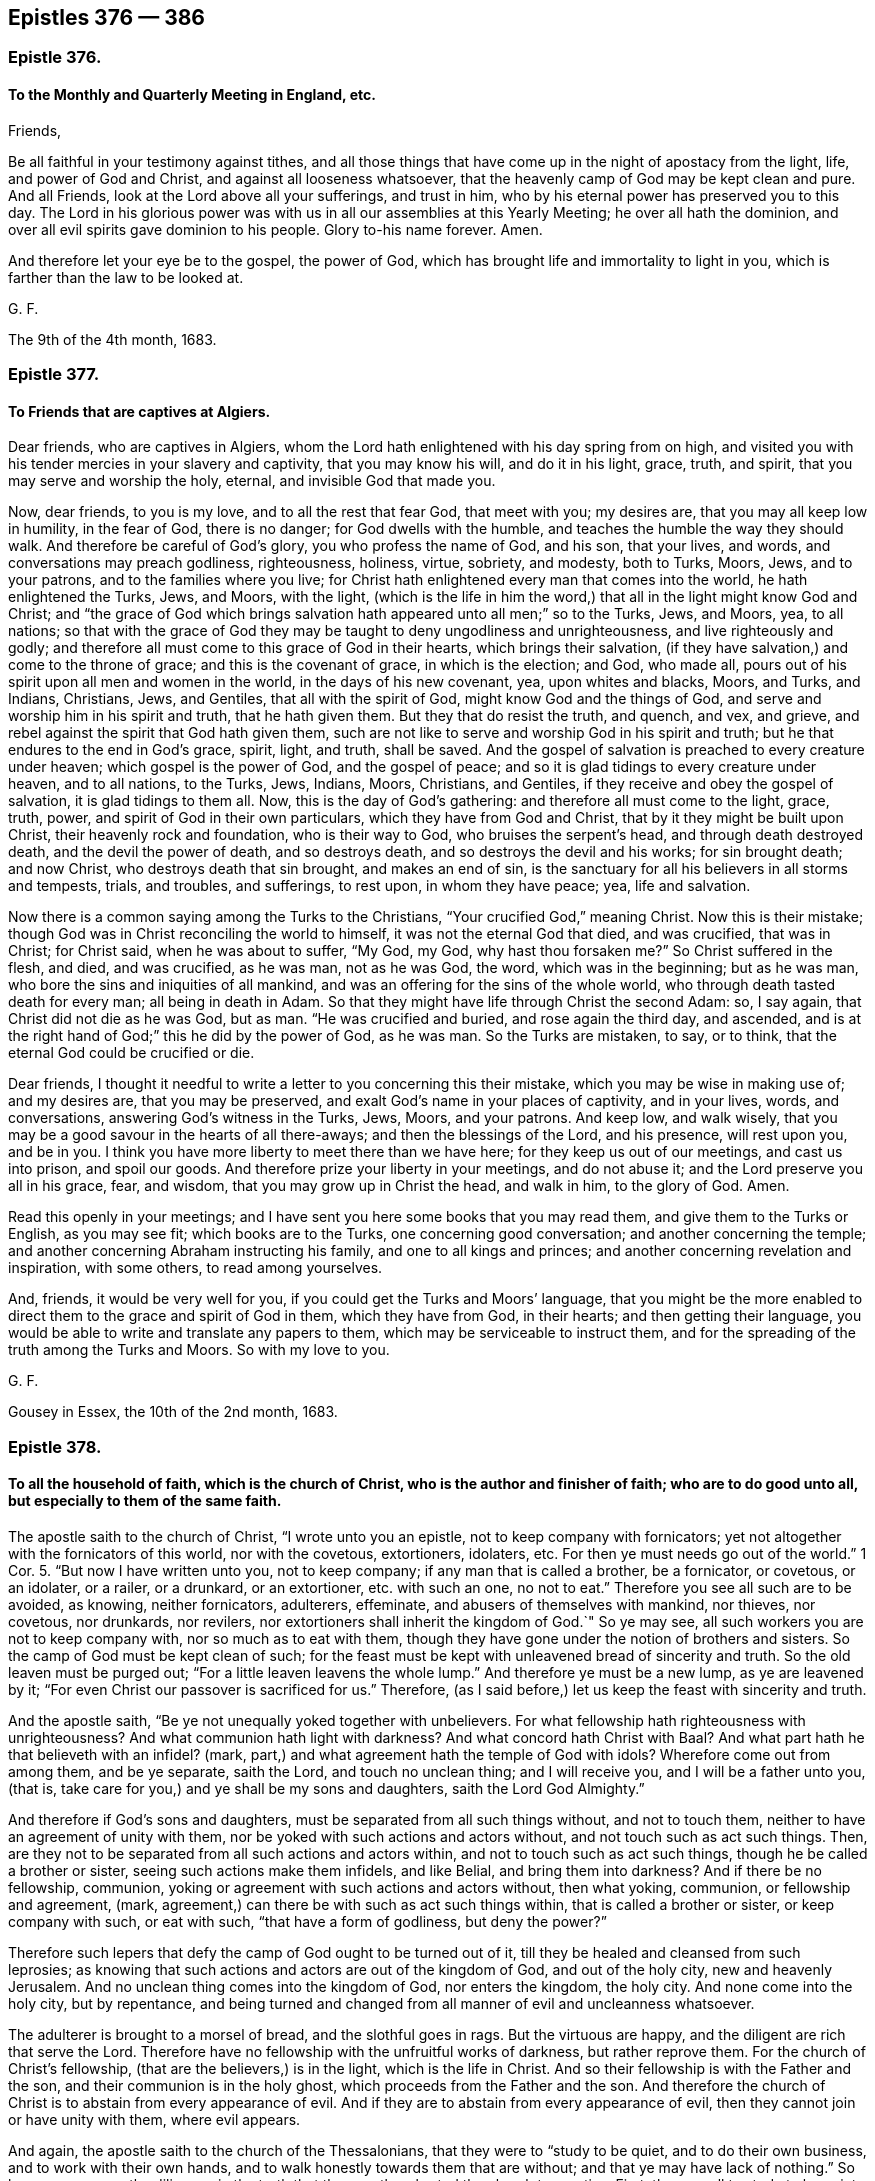 == Epistles 376 &#8212; 386

[.centered]
=== Epistle 376.

[.blurb]
==== To the Monthly and Quarterly Meeting in England, etc.

[.salutation]
Friends,

Be all faithful in your testimony against tithes,
and all those things that have come up in the night of apostacy from the light, life,
and power of God and Christ, and against all looseness whatsoever,
that the heavenly camp of God may be kept clean and pure.
And all Friends, look at the Lord above all your sufferings, and trust in him,
who by his eternal power has preserved you to this day.
The Lord in his glorious power was with us in all our assemblies at this Yearly Meeting;
he over all hath the dominion, and over all evil spirits gave dominion to his people.
Glory to-his name forever.
Amen.

And therefore let your eye be to the gospel, the power of God,
which has brought life and immortality to light in you,
which is farther than the law to be looked at.

[.signed-section-signature]
G+++.+++ F.

[.signed-section-context-close]
The 9th of the 4th month, 1683.

[.centered]
=== Epistle 377.

[.blurb]
==== To Friends that are captives at Algiers.

Dear friends, who are captives in Algiers,
whom the Lord hath enlightened with his day spring from on high,
and visited you with his tender mercies in your slavery and captivity,
that you may know his will, and do it in his light, grace, truth, and spirit,
that you may serve and worship the holy, eternal, and invisible God that made you.

Now, dear friends, to you is my love, and to all the rest that fear God,
that meet with you; my desires are, that you may all keep low in humility,
in the fear of God, there is no danger; for God dwells with the humble,
and teaches the humble the way they should walk.
And therefore be careful of God`'s glory, you who profess the name of God, and his son,
that your lives, and words, and conversations may preach godliness, righteousness,
holiness, virtue, sobriety, and modesty, both to Turks, Moors, Jews, and to your patrons,
and to the families where you live;
for Christ hath enlightened every man that comes into the world,
he hath enlightened the Turks, Jews, and Moors, with the light,
(which is the life in him the word,) that all in the light might know God and Christ;
and "`the grace of God which brings salvation hath
appeared unto all men;`" so to the Turks,
Jews, and Moors, yea, to all nations;
so that with the grace of God they may be taught to deny ungodliness and unrighteousness,
and live righteously and godly;
and therefore all must come to this grace of God in their hearts,
which brings their salvation, (if they have salvation,) and come to the throne of grace;
and this is the covenant of grace, in which is the election; and God, who made all,
pours out of his spirit upon all men and women in the world,
in the days of his new covenant, yea, upon whites and blacks, Moors, and Turks,
and Indians, Christians, Jews, and Gentiles, that all with the spirit of God,
might know God and the things of God, and serve and worship him in his spirit and truth,
that he hath given them.
But they that do resist the truth, and quench, and vex, and grieve,
and rebel against the spirit that God hath given them,
such are not like to serve and worship God in his spirit and truth;
but he that endures to the end in God`'s grace, spirit, light, and truth, shall be saved.
And the gospel of salvation is preached to every creature under heaven;
which gospel is the power of God, and the gospel of peace;
and so it is glad tidings to every creature under heaven, and to all nations,
to the Turks, Jews, Indians, Moors, Christians, and Gentiles,
if they receive and obey the gospel of salvation, it is glad tidings to them all.
Now, this is the day of God`'s gathering: and therefore all must come to the light,
grace, truth, power, and spirit of God in their own particulars,
which they have from God and Christ, that by it they might be built upon Christ,
their heavenly rock and foundation, who is their way to God,
who bruises the serpent`'s head, and through death destroyed death,
and the devil the power of death, and so destroys death,
and so destroys the devil and his works; for sin brought death; and now Christ,
who destroys death that sin brought, and makes an end of sin,
is the sanctuary for all his believers in all storms and tempests, trials, and troubles,
and sufferings, to rest upon, in whom they have peace; yea, life and salvation.

Now there is a common saying among the Turks to the Christians,
"`Your crucified God,`" meaning Christ.
Now this is their mistake; though God was in Christ reconciling the world to himself,
it was not the eternal God that died, and was crucified, that was in Christ;
for Christ said, when he was about to suffer, "`My God, my God,
why hast thou forsaken me?`"
So Christ suffered in the flesh, and died, and was crucified, as he was man,
not as he was God, the word, which was in the beginning; but as he was man,
who bore the sins and iniquities of all mankind,
and was an offering for the sins of the whole world,
who through death tasted death for every man; all being in death in Adam.
So that they might have life through Christ the second Adam: so, I say again,
that Christ did not die as he was God, but as man.
"`He was crucified and buried, and rose again the third day, and ascended,
and is at the right hand of God;`" this he did by the power of God, as he was man.
So the Turks are mistaken, to say, or to think,
that the eternal God could be crucified or die.

Dear friends,
I thought it needful to write a letter to you concerning this their mistake,
which you may be wise in making use of; and my desires are, that you may be preserved,
and exalt God`'s name in your places of captivity, and in your lives, words,
and conversations, answering God`'s witness in the Turks, Jews, Moors, and your patrons.
And keep low, and walk wisely,
that you may be a good savour in the hearts of all there-aways;
and then the blessings of the Lord, and his presence, will rest upon you, and be in you.
I think you have more liberty to meet there than we have here;
for they keep us out of our meetings, and cast us into prison, and spoil our goods.
And therefore prize your liberty in your meetings, and do not abuse it;
and the Lord preserve you all in his grace, fear, and wisdom,
that you may grow up in Christ the head, and walk in him, to the glory of God.
Amen.

Read this openly in your meetings;
and I have sent you here some books that you may read them,
and give them to the Turks or English, as you may see fit; which books are to the Turks,
one concerning good conversation; and another concerning the temple;
and another concerning Abraham instructing his family, and one to all kings and princes;
and another concerning revelation and inspiration, with some others,
to read among yourselves.

And, friends, it would be very well for you,
if you could get the Turks and Moors`' language,
that you might be the more enabled to direct them to the grace and spirit of God in them,
which they have from God, in their hearts; and then getting their language,
you would be able to write and translate any papers to them,
which may be serviceable to instruct them,
and for the spreading of the truth among the Turks and Moors.
So with my love to you.

[.signed-section-signature]
G+++.+++ F.

[.signed-section-context-close]
Gousey in Essex, the 10th of the 2nd month, 1683.

[.centered]
=== Epistle 378.

[.blurb]
==== To all the household of faith, which is the church of Christ, who is the author and finisher of faith; who are to do good unto all, but especially to them of the same faith.

The apostle saith to the church of Christ, "`I wrote unto you an epistle,
not to keep company with fornicators;
yet not altogether with the fornicators of this world, nor with the covetous,
extortioners, idolaters, etc.
For then ye must needs go out of the world.`" 1 Cor. 5.
"`But now I have written unto you, not to keep company;
if any man that is called a brother, be a fornicator, or covetous, or an idolater,
or a railer, or a drunkard, or an extortioner, etc. with such an one, no not to eat.`"
Therefore you see all such are to be avoided, as knowing, neither fornicators,
adulterers, effeminate, and abusers of themselves with mankind, nor thieves,
nor covetous, nor drunkards, nor revilers,
nor extortioners shall inherit the kingdom of God.`"
So ye may see, all such workers you are not to keep company with,
nor so much as to eat with them,
though they have gone under the notion of brothers and sisters.
So the camp of God must be kept clean of such;
for the feast must be kept with unleavened bread of sincerity and truth.
So the old leaven must be purged out; "`For a little leaven leavens the whole lump.`"
And therefore ye must be a new lump, as ye are leavened by it;
"`For even Christ our passover is sacrificed for us.`"
Therefore, (as I said before,) let us keep the feast with sincerity and truth.

And the apostle saith, "`Be ye not unequally yoked together with unbelievers.
For what fellowship hath righteousness with unrighteousness?
And what communion hath light with darkness?
And what concord hath Christ with Baal?
And what part hath he that believeth with an infidel?
(mark, part,) and what agreement hath the temple of God with idols?
Wherefore come out from among them, and be ye separate, saith the Lord,
and touch no unclean thing; and I will receive you, and I will be a father unto you,
(that is, take care for you,) and ye shall be my sons and daughters,
saith the Lord God Almighty.`"

And therefore if God`'s sons and daughters,
must be separated from all such things without, and not to touch them,
neither to have an agreement of unity with them,
nor be yoked with such actions and actors without, and not touch such as act such things.
Then, are they not to be separated from all such actions and actors within,
and not to touch such as act such things, though he be called a brother or sister,
seeing such actions make them infidels, and like Belial, and bring them into darkness?
And if there be no fellowship, communion,
yoking or agreement with such actions and actors without, then what yoking, communion,
or fellowship and agreement, (mark,
agreement,) can there be with such as act such things within,
that is called a brother or sister, or keep company with such, or eat with such,
"`that have a form of godliness, but deny the power?`"

Therefore such lepers that defy the camp of God ought to be turned out of it,
till they be healed and cleansed from such leprosies;
as knowing that such actions and actors are out of the kingdom of God,
and out of the holy city, new and heavenly Jerusalem.
And no unclean thing comes into the kingdom of God, nor enters the kingdom, the holy city.
And none come into the holy city, but by repentance,
and being turned and changed from all manner of evil and uncleanness whatsoever.

The adulterer is brought to a morsel of bread, and the slothful goes in rags.
But the virtuous are happy, and the diligent are rich that serve the Lord.
Therefore have no fellowship with the unfruitful works of darkness,
but rather reprove them.
For the church of Christ`'s fellowship, (that are the believers,) is in the light,
which is the life in Christ.
And so their fellowship is with the Father and the son,
and their communion is in the holy ghost, which proceeds from the Father and the son.
And therefore the church of Christ is to abstain from every appearance of evil.
And if they are to abstain from every appearance of evil,
then they cannot join or have unity with them, where evil appears.

And again, the apostle saith to the church of the Thessalonians,
that they were to "`study to be quiet, and to do their own business,
and to work with their own hands, and to walk honestly towards them that are without;
and that ye may have lack of nothing.`"
So here you may see the diligence in the truth that
the apostle exhorted the church to practise.
First, they are all to study to be quiet.
Secondly, they are all to do their own business, and work with their own hands,
that they may lack nothing.
And thirdly, to walk honestly towards them that are without.
And if they walk honestly towards them that are without,
they must walk honestly to them that are within.
For the apostle had some occasion to write to the Thessalonians upon the matter.
For saith he, "`We hear that there are some which walk among you disorderly,
working not at all, but are busy bodies.
Now them that are such we command and exhort by our Lord Jesus Christ,
that with quietness they work, and eat their own bread.
And if any man obey not our word by this epistle, note that man,
etc. and have no company with him, that he may be ashamed.
Yet count him not as an enemy, but admonish him as a brother.`"
You may see there were not those gross evils charged
upon him as were upon some among the Corinthians.
So you may see the apostle`'s care in the church
of Christ was to keep all things clean and pure,
and all diligent in their places, serving the Lord, and not to be busy bodies,
and talkers about other men`'s business; but to be quiet, and not idle,
but doing their own business, that they may lack nothing;
and so eat their own bread natural and spiritual.

Now the apostle speaks of widows, in his first Epistle to Timothy, chap. 5.
what sort of widows they were to receive.
And ye may see first the decent and lovely practice in the church of Christ:
"`Rebuke not an elder, but entreat him as a father, and younger men as brethren;
and the elder women as mothers, and the younger women as sisters, with all purity.`"
So are these to be entreated; and honour widows, that are widows indeed.
And if any widow have children or nephews, let them learn, (mark,
learn,) first to show piety at home, and requite their parents;
for that is good and acceptable before God.`"
So this piety must be learned and showed at home;
and these the widows must learn to look to.
Here these widow women have a service;
and in the first place they must "`learn to show piety at home,
and to their parents and nephews, and to show it abroad then in the church of Christ.`"
So all must learn this lesson, to show piety to their children and nephews,
and to requite their parents.
For this practice and service is good and acceptable before God.

Now the state of desolate widows, she that is a widow indeed, and desolate,
trusteth in God, and continueth in supplications and prayers night and day.
But she that lives in pleasure is dead while she lives.
These things give in charge, that they may be blameless.
But if any provide not for his own, and especially for those of his own house,
he has denied the faith, and is worse than an infidel,
(mark! that is worse than the world.) For the faith
brings every man and every widow to be diligent,
and to provide for their own; that is, their children and nephews,
or kindred and parents, as before.
But the apostle says, especially those of his own house.
And so here is piety to be shown still two ways; "`for his own,
and especially to those of his own house or family;`" and here are nephews and parents,
as before mentioned.

Again the apostle saith,
"`Let not a widow be taken into the number under threescore years old,`" etc.
Mark, here was a number that the widow was to be taken into;
and the widow that was to be taken into this number,
see her qualifications before she come into the number.
She must be well reported of for good works: "`If she has brought up children,
if she has lodged strangers, if she has washed the saints`' feet,
if she has relieved the afflicted, if she has diligently followed every good work,`" etc.
These are the qualified widows that are to be taken into the number.
So here was a great practice, and a diligence in piety for this woman to do,
before she was received into the number of the faithful.
"`But,`" says the apostle, "`the younger refuse;
for when they begin to wax wanton against Christ, etc. they cast off their first faith,
and withal, they learn to be idle;`" so they forsake to learn and show piety,
and to live in that; and so do not learn to be diligent;
and wander about from house to house, and not only idle, but tattlers and busy bodies,
speaking things they ought not.
And therefore such things were, and are to be reproved;
such as these were not to be received, and taken into the number of the faithful,
but to be refused.

And again the apostle saith, "`I will therefore, that ye younger women marry,
bear children, guide the house,
give no occasion to the adversary to speak reproachfully.`"

And the apostle says, "`If any man or woman that believeth, have widows,
let them relieve them, and let not the church be charged;
that it may relieve those that are widows indeed.`"
So here you may see the care, piety, and duty; if either man or woman that believes,
have widows, they are to relieve them,
and not let the church of Christ be charged with them.
So let men and women learn to show piety to widows, to nephews, and to parents.

And the apostle saith to Timothy, "`I charge thee before God, and the Lord Jesus Christ,
and the elect angels, that thou observe these things,
without preferring one before another; do nothing by partiality,
lay hands suddenly on no man.`"
So here you may see the apostle`'s care in the church of Christ,
who would have all to be exercised in truth and piety, and be diligent in their service,
that truth requireth of them.

And then again, the apostle speaks of such as are lovers of themselves, covetous, proud,
boasters, disobedient to parents, unthankful, unholy, without natural affections,
(to wit, to husband, or wife, children, parents, or others,) and likewise,
truce-breakers, which break their covenant or promises in their marriages,
with God and with man; and so likewise,
break their truce and covenant with men in outward things; and also,
such as are false accusers, incontinent, fierce, despisers of them that are good,
such are not like to be subject to the good spirit of God in themselves; and traitors,
heady, high-minded, lovers of pleasures, more than lovers of God,
having the form of godliness, but denying the power thereof; from such turn away,
says the apostle.
Now if they were to turn away from them, they were not to be heeded,
though they had the form of godliness, and of christianity;
if they were to turn away from them, they were not to receive them into the camp;
for such are as lepers are to be turned away from.
And therefore the camp of God must be kept clean.
And Christ hath given authority to his church to admonish and exhort,
and to reprove and rebuke all such things with authority.

Now, friends, concerning putting on of apparel.
The apostle in the spirit and power of Christ had a care in the church of God,
that they should adorn themselves as becomes the gospel,
with chaste lives and conversations, and with the hidden man of the heart,
in that which is not corruptible, even the ornament of a meek and quiet spirit;
which is in the sight of God of a great price.
This is that which arrays and beautifies God`'s church;
and not the outward adorning and plaiting the hair,
and every new fashion that comes up into the world.
1 Pet.
3+++.+++ And also the apostle writes to Timothy, and gives him that exhortation to the church,
"`That women adorn themselves with modest apparel, (mark,
modest,) with shamefacedness and sobriety, (mark, sobriety,) not with broidered hair,
or gold, or pearls, or costly array.`"
For that was the practice of the Jew outward, and is to this day;
but with that which becomes women professing godliness, with good works.
So this is the adorning that all that profess godliness must be arrayed withal. 1 Tim. 2:9.
So that all may be in that good behaviour,
as becomes godliness and holiness.
And likewise chaste and discreet, teachers of good things;
that the word of God may not be blasphemed, which they profess; as in Tit.
2.

And it is desired, that all Friends, that have children, families, and servants,
may train them up in the pure and unspotted religion, and in the nurture and fear of God;
and that frequently they read the holy scriptures,
which is much better than to be gadding abroad.
And exhort and admonish them; that every family apart may serve and worship the Lord,
as well as in public.
And that when they go to meetings, they may take their servants and families with them,
that they may not go wandering up and down in the fields, or to ale-houses,
as many have done, to the dishonour of God,
and to the dishonour of their masters`' and mistresses`' families,
and to their own ruin and destruction.
And therefore, for Christ`'s sake and his pure religion, let there be care taken,
to prevent all these things.
For such an one as cannot rule well his own house,
having his children in subjection with all gravity,
how can he take care of the church of God.
1 Tim.
3.

And now, friends, concerning marriages, of which very many things have been written,
it is desired that all may be careful in that thing, of running hastily together.
And consider it first; that first, as it is God`'s joining, so it is his ordinance,
and it is honourable in all, and the bed undefiled.
And again, such men as draw out young women`'s affections, and run from one to another;
and leave them, and run to others.
And such women as draw out men`'s affections, and then leave them,
and draw out other men`'s affections: these practices bring many young women,
and many young men into trouble; and are sharply to be reproved.
For this work is not of God`'s joining, but out of his covenant.
Some of which have gone so far, as to promises, espousals, and contracts,
and then left them, and gone to others.
This is to be judged and reproved.
For, as we make no contract for marriages, we break none.

And likewise such young people, that trim up themselves in gay apparel,
and make a great show, and hang most on their backs,
that appear what they are not in substance;
which women have sometimes deceived young men; and men deceived women,
and drawn out their affections and minds by outward show,
and deceived one another and brought one another into trouble.
Such are out of the fear of God and a chaste mind.
And therefore they are not like to expect a blessing in this life,
nor in that which is to come, without great judgment and repentance.
Therefore such actions are to be reproved, that they may be brought into chastity,
virtue, and piety, and to the adorning the hidden man of the heart,
which is not corruptible, and the ornament of a meek and quiet spirit;
which ornament or adorning is acceptable with the Lord.
For after this manner, in old time, the holy women, who trusted in God,
adorned themselves.

And likewise such, as after they are married break their covenant in marriage,
such go from the spirit of God, and his joining,
and from the spiritual society of God`'s people, and their unity and fellowship.
Such are to be reproved by the spirit of God.
And if they do not return after reproof,
Friends cannot have unity or fellowship with them, but turn away from them;
though they may have the form of godliness, and have been called a sister or a brother,
but have denied the power of godliness.
Therefore all must abide in Christ the vine,
if they bring forth fruit to the glory and praise of God.
Amen.

The apostle says, "`Now, we command you, brethren, in the name of our Lord Jesus Christ,
that ye withdraw yourselves from every brother that walks disorderly,`" etc.
2 Thess.

Now, dear friends, consider old Eli`'s case, who did admonish his children;
but because he did not restrain them from the follies and the evils they run into,
therefore the Lord brought his judgments upon him, that he lost his children`'s lives,
and his priesthood, and his own life.
And do you think, that this was not written for an example, that others should be warned,
hear, and fear?
And was not the gospel and the law given forth to restrain people from sin and evil,
and such things as dishonour God?

[.signed-section-signature]
G+++.+++ F.

[.centered]
=== Epistle 379.

[.blurb]
==== An epistle to all Friends everywhere.

[.salutation]
Friends,

This is the word of the Lord unto you all.
All live in the seed, in which all nations are blest;
in which seed you are blessed every way, in your rising up and lying down;
in your goings forth and comings in.
And you have the blessings from above, and the blessings from beneath, in this holy seed;
yea, the blessings of him that dwelt in the bush, that made the very ground holy,
that Moses trod upon, who brings you out of the world, which is as a bushy,
thorny wilderness, that ye might dwell in this blessed seed,
in which all nations are blest; which bruises the serpent`'s head,
who was the first questioner, and tempter, and liar, and deceiver;
and man and woman by hearkening or giving ear to this questioner, liar, and tempter,
the serpent, they fell from their habitation in the image of God,
and so went out of their habitation and service, that God had placed them in,
and commanded them to do.

But, the seed of the woman is come, that bruises the serpent`'s head,
in which seed Christ, all nations are blest.

And all you who live and walk in this seed,
you live in him that bruises the serpent`'s head, that liar, tempter, and questioner;
yea, and every one by this seed Christ, may be renewed up into the image of God,
as Adam and Eve were in, in the beginning.
Then you are all in your habitations of life and truth, and the image of God;
and in it you know your services, that the Lord God Almighty commands you.
And you living in this holy seed, you live over all vain unruly talkers,
and vain disputers, men of corrupt minds, which have the form of godliness,
but deny the power thereof:
All you that live in the seed that bruises the serpent`'s head, turn away from such,
for their work is to destroy; whose words eat as a canker; who do profess truth in words,
and may have the form of godliness, but in their works deny the power thereof,
who are to every good work or service reprobated.

And these are as the raging waves of the sea and tempests,
they are known by their tempestuous spirits, and its raging, like a raging of the sea,
casting up mire and dirt; a murdering spirit, like Cain; a gainsaying spirit, like Korah;
and erred from the true spirit, like Balaam.
No rain in their clouds, no water in their wells, nor fruit on their trees; twice dead;
that is once dead, and made alive, and dead again; so they cannot grow in the truth,
light, nor the spirit of God, nor his gospel; but such corrupt the earth,
and corrupt people`'s minds; are sowers of discord, strife, and contention;
co-workers with the serpent to beguile the unstable minds;
all such the seed of God reigns over.

And therefore in this holy seed Christ, all live and walk,
and shun such evil spirits and their works;
and all be established in this seed Christ Jesus, that the serpentine spirit,
either by its strife, vain jangling, vain disputing, or its sowing of dissention,
tempting and questioning, nor with feigned, fair, flattering,
enticing words may not draw you out of your habitation of the seed, Christ Jesus;
and the image of God, and your work and service in it, that God and Christ commands you.

And therefore beware of this serpentine spirit, that you may not be deceived, as Eve was;
and beware of dogs that will bite and devour you; and beware of evil workers,
though they have never such fair words to deceive the hearts of the simple.
Beware of false prophets, which are inwardly ravened from the spirit of God,
and are become wolves, though they have got the sheep`'s clothing,
and the words of truth, of Christ and his apostles,
whose fruits are as thorns and thistles.
But the seed Christ, that discovers all these things, in him live, grow up,
and walk and be established.

And beware of the leaven of the Pharisees,
who make an outward profession of the holy men`'s words, but are persecutors of the seed,
Christ Jesus, in whom all nations are blest, and despisers of his peaceable government;
of the increase of which there is no end.
And into this blessed seed, the serpent cannot come,
nor any of his instruments nor his angels, which are evil spirits.
And all the doters about questions and strife of words, and the vain janglers,
and vain perverse disputers and contenders, and the sowers of strife and dissention,
makers of debate and strife: all these are out of the blessed peaceable seed;
although they may profess the truth of all the new and old testament in words,
without the power of God, (that they are turned away from,
and therefore they are to be turned away from,) the trumpet of the Lord,
his spirit and power is blown against them,
though they have never such high swelling words of vanity,
and have never so many flattering fair words and good speeches,
and trimmed and decked with the sheep`'s clothing, yet they are in the wolf`'s nature,
and whored from the lamb and his nature, and so from the seed Christ,
in whom all the children of the kingdom and the elect are to walk,
that are of his heavenly and spiritual generation,
and grow up in him as trees of righteousness, whose fruits are unto holiness,
and whose end will be everlasting life.
And the end of that spirit and its fruits, before mentioned,
that are out of Christ and his peaceable truth, will be destruction in the lake of fire.
And that is the word of the Lord to you all; therefore be warned what you join to,
and what you lay hands on suddenly.

For I remember, before we were called Quakers,
as I was sitting in a house in Nottinghamshire,
(about the year 1648,) the word of the Lord came to me and said,
"`Some of those that should come to be convinced with the light and spirit of God,
and should come so far as Cain to hear God`'s voice,
and as far as Balaam to hear God`'s voice, and to have some openings,
and to come so far as Korah, Dathan, and Abiram, these should be the deceivers,
and the troublers of the church of Christ, and seek to destroy the faithful,
and to betray them: who formerly had some experience to talk of,
but did not live in the truth.`"
Which I and many others have seen come to pass and fulfilled.

For Christ said to his disciples, that the false prophets and the antichrists,
(which were inwardly the ravened wolves,
which the apostles and believers should beware of,) should come to them, to try them,
they had the sheep`'s clothing, and outward profession of christianity,
but were inwardly ravening wolves to devour them.
Now, these were inwardly ravening from something.
And the apostle John speaks of such as went out from us.
It seems, they were once among them, "`but,`" (saith he,) "`they were not of us;
for if they had been of us, they would no doubt have continued with us:
but they went out from the true church,
that they might be manifest that they were not of it.`"
And these were the antichrists and false prophets, that Christ said should come,
which John and the apostles saw were come, and exhorted the church to beware of,
and to keep to the unction which they had from the Holy One.
And this unction and anointing, as it abides within the saints, the true church,
and they in it, it will teach them all things, and is truth;
and by it they shall continue in the son and the Father, and so in the holy seed, rock,
and foundation, that cannot be shaken.

And the apostle said, "`there was to be a falling away first,
before the man of sin was revealed; the son of perdition,
who opposeth and exalteth himself,`" etc.
And when the apostle saw the mystery of iniquity already working;
"`and his coming is after the working of Satan,
with all deceivableness of unrighteousness in them that perish,
because they receive not the love of the truth, that they might be saved.`"
And such go into strong delusions, that they should believe a lie, and not the truth.
And here you may see there is a falling away, before the son of perdition, or Judas,
be revealed; and they that fall away, receive not the love of the truth,
that they might be saved, but believe lies, that they shall be damned.
And the Lord will consume him with the spirit of his mouth,
and will destroy him with the brightness of his coming, the wicked one,
and son of perdition, that is against the righteous,
and is the opposer and betrayer of them.

Therefore all the church of Christ are to stand steadfast and be established in him,
in every good word and work,
who are from the beginning chosen for salvation through Jesus Christ,
through the sanctification of the spirit, and the belief of the truth,
and are called by the gospel, the power of God,
to the obtaining of the glory of the Lord Jesus Christ,
in whom the glorious rest and peace is.

And you may see how the church of Christ was troubled by such as went out from them,
and fell away from truth, and inwardly ravened.
Some went like unto the swine into the mire; and some like the dogs to the vomit;
and some like wolves that inwardly ravened, and yet kept the sheep`'s clothing.
Some went into the nature of Cain, sacrificers, and yet were destroyers of the righteous;
and some went in the nature (or spirit) of Jannes and Jambres, that withstood Moses;
and others in the nature of Judas to betray; and others in the nature of Korah,
Dathan and Abiram, to gainsay and resist the truth; and others in the nature of Jezabel.

And this spirit and nature troubled the church in the old testament,
and troubled the church in the new testament,
and are troubling the church of Christ in this gospel day,
that is come and coming out of the apostacy.
But God`'s trumpet, spirit, and power, was and is always sounded against it,
that all people may beware of this evil spirit and nature,
and keep in the seed Christ Jesus, that bruises the head of it, in whom you have love,
rest, salvation, quietness and peace.
Hallelujah.

And all dwell in love, then you dwell in God, who is love;
let that be all your habitations, which love edifies the body of Christ,
and builds you up in him, and all strive to excel one another in virtue, in patience,
courteousness, kindness, tenderness, meekness, and humility, in temperance, modesty,
and chastity; and whatsoever things are decent and comely, and of good report, honest,
and lovely, those follow: for these are the good fruits of the spirit of God,
and his heavenly seed; which fruits are acceptable to God,
and will make you all lovely and comely to him,
and unto one another in his heavenly seed; in which (as I said before) you are blessed,
and all nations are blessed; which seed (Christ) is your sanctuary,
who destroys the devil the destroyer, and so is over him, and was before he was,
in whom the true believers live, and have peace, who clothes them with salvation,
and with his righteousness, the sanctified one`'s fine linen.

So all walk worthy of the mercies of God and his blessings from above, and from below,
to the glory and praise of God.

And they that dwell not in love and charity, are like the sounding brass,
and tinkling cymbals; as you may read, 1 Cor. 13:1-8.

This you may read amongst the children of the light, and of the day.

[.signed-section-signature]
G+++.+++ F.

[.signed-section-context-close]
Dolston, the 13th of the 10th month, 1683.

[.centered]
=== Epistle 380.

[.blurb]
==== To the meeting of friends in truth, that are captives in Algiers.

Now, dear friends, the Lord having drawn you by his spirit to his son Christ Jesus,
in whose name ye come to be gathered, in whose name ye have salvation,
and not in any other name under the whole heaven:
so that now you come to know Christ your saviour, who destroys the destroyer,
the devil and his works; and it is he, that brings forth everlasting righteousness,
that makes an end of sin, and finishes transgression.
So that now, you may live and walk in the everlasting righteousness of Christ Jesus,
who is your priest that is made higher than the heaven, Heb. 7.
and who is your prophet, that God has raised up, and not man,
whom ye must hear in all things, Acts 3:22.
and 7:37. who were as lost sheep gone astray;
but are now returned to the chief priest and bishop of your souls;
namely, Christ Jesus. 1 Pet. 2:25.
And Christ saith, he is the true shepherd,
that hath laid down his life for his sheep; and his sheep know his voice and follow him:
who is the holy and just one, and never guile was found in his mouth.
And Christ says, no man comes to the Father but by me.
So he is the new and living way; and God has given him for a leader and counsellor,
to counsel his people; who is the holy living rock and foundation,
which is above all the rocks and foundations below:
for he the rock and foundation is from above, whom all the children of the light,
that believe in his light, which is the life in him, and are grafted into him,
do build upon.
And so, the Lord God Almighty with his eternal power support you all,
in all your afflictions and sufferings, trials and temptations,
that you may be built and settled upon this rock and foundation, that cannot be shaken.

And now, dear friends, my desires are,
and the desires of Friends here that you may all walk soberly, honestly, modestly,
and civilly, and lovingly, and gently, and tenderly, to all your patrons,
and to all people.

And, that ye may walk righteously, justly, and holily in all your words, dealings,
and doings; that his name you do profess now, may be honoured, and you may reach,
by your righteous godly lives and conversations, the good in all your patrons,
and in all others; so that you may show forth the fruits of the spirit,
and the fruits of christianity;
and that you are the possessors of Christ Jesus your mediator,
who has made peace betwixt you and your God.
And as you have received Christ, so walk in him,
and know him to rule in your hearts by faith.
For herein (as Christ said) is my Father glorified;
that you bring forth much heavenly fruit,
and that your spiritual and heavenly light may shine before men,
that they may see your good works, and glorify your Father which is in heaven.

And now, friends, we understand, that some that have come lately among you,
have been under great sufferings and abuses by their patrons,
because they cannot honour them with that honour as other slaves do,
or as they have done before.
Now, if you wait in patience upon the Lord in his truth, (for you are to buy the truth,
and not to sell it; and truth is that that is stronger than all,) the Lord in his time,
(though he may try you,) can mollify that nature in them there,
as he hath done in other places, where he hath tried his people with such things.
And when they have seen, it is for conscience`' sake towards God,
and it is from the principle of truth and the spirit;
in which spirit and truth they worship the Most High God, who is an eternal,
incomprehensible spirit, who is God in heaven and God in the earth,
and dwells by his spirit in his humble people, they have been overcome.

And now, friends, consider, they are blessed that suffer for Christ`'s sake;
and it is not only given you to believe, but to suffer for his name.
And they that will live godly in Christ Jesus must suffer persecution:
But the apostle says of the true christians,
"`Who shall separate us from the love of Christ?
Shall tribulation, or distresses, or persecution, or famine, or nakedness, or peril,
or sword?
As it is written, for thy sake are we killed all the day long:
we are counted as sheep for the slaughter;
in all these things we are more than conquerors through him that loved us.
I am persuaded that neither death, nor life, nor angels, nor principalities, nor powers,
nor things present, nor things to come, nor height, nor depth, nor any other creature,
shall be able to separate us from the love of
God, which is in Christ Jesus our Lord.`" Rom. 8:36-39. Ps. 44:22.

Now, dear Friends, you may see here was a godly sincerity, fervency, steadfastness,
and resolution in the true christians, which ought to be in all such now,
without boasting.
And the apostle says, "`Rejoice, forasmuch as ye are partakers of Christ`'s sufferings,
that when his glory shall be revealed, ye may be glad also with exceeding joy:
for if ye be reproached for the name of Christ, happy are ye:
for the spirit of glory and of God rests upon you.
On their part he is evil spoken of, but on your part he is glorified.`" 1 Pet. 4:13-15.

And so, dear friends, be wise, that you may give no just occasion:
and keep low in the humility; for such learn of Christ, and the meek follow him.
And so my desire is, that you may all be preserved to the glory of God;
and that you may be valiant for the truth upon the earth, and spread it abroad,
that all may come to the spirit of God, that God poureth upon all flesh,
and to serve and worship him.
And so that all flesh may see the glory of God, by his spirit;
and that all might come to the light, which is the life in Christ the word,
by whom all things were made and created,
with which light he enlighteneth every man that comes into the world, to believe in,
and to love it, and to try their works,
"`whether they be wrought in God, yea or nay.`" 1 John 3:19-21.

And that all might come to the grace of God, which hath appeared to all men,
and brings salvation, which will teach to live godly, righteously, and soberly,
and deny unrighteousness.
This is the true christian`'s teacher, which brings salvation,
and teacheth to deny that which would lead them into destruction, into ungodly,
ungracious ways and words; but this grace teacheth the saints to walk in gracious ways,
and their words come to be seasoned with grace, which teaches them,
and brings their salvation.
So that which is the true christian`'s teacher, brings their salvation.

And so every one sit under this teacher, as the true church of Christ did;
as you may see, Tit. 2:11-12.

And so, dear friends, I do commend you to him that has all power to support,
who is God all-sufficient to supply you,
and is near unto all that call upon him in truth and righteousness.
Therefore cast your care upon him; for he cares for you: and so,
as you walk in the truth, to answer the truth in your patrons and others,
you will see in time, you will reach the good in them,
that they will give more credit to you,
and trust you more than them that disobey the spirit of God in their hearts.
So the Lord preserve you faithful to himself.

[.signed-section-signature]
G+++.+++ F.

[.postscript]
====

Let us hear as often as you can how things are with you.

====

[.signed-section-context-close]
London, the 4th of the 3d month, 1684.

[.centered]
=== Epistle 381.

[.blurb]
==== To the Quarterly and Monthly Meetings in England, etc.

Dear friends and brethren in the Lord Jesus Christ, who reigns over all,
and has all power in heaven and earth given unto him,
by whose eternal power our meetings this year have
been preserved unto his great glory and honour;
and his living refreshing presence has livingly been amongst us,
for which his people do give him the honour, glory, thanks, and praise,
who is Lord over all, and worthy of all, blessed forever and ever.
And therefore we desire and entreat all our friends and brethren everywhere,
who are of the seed of the promise, and the children of the kingdom of God,
and of the new covenant of light and life, to walk in the same, and worthy of the same,
to the glory of God.

And you that do profess the primitive, pure, and undefiled religion,
which is above all the religions in the world, show it forth in life and practice.

And you that profess the worship of God in the spirit and truth,
which Christ hath set up, which is above the Jews`' worship,
and all the worships that the men of the world have set up, be steadfast in the same;
for all worships out of God`'s spirit and his truth, are idolatry.

And now, dear friends and brethren,
who profess and possess that which is above all religions, ways,
and worships in the world; our desire is,
that you may always outstrip and exceed the world in virtue, in purity, in chastity,
in godliness, and in holiness, and in modesty, civility, and in righteousness,
and in love, with that you may overcome the evil, and with the good overcome the bad:
so that your moderation and sober life may appear unto all men,
and answer that of God in all,
that so the fruits of the spirit of God may show themselves forth in meekness,
and kindness, and humility, from the holy understanding, and the pure heavenly wisdom,
and the word of life and patience, by which all things were made,
in that you will be able to bear all things and endure
all things through him that strengthens you.
And whatsoever things are lovely, decent, or comely, and honest, and of a good report,
that answers the truth in all, that mind and practice,
that God Almighty may be glorified through you in the seed,
in which all nations are blest, which bruiseth the head of the serpent,
that brought the curse; in which seed no enmity nor strife can come; in which seed,
Christ Jesus, your heavenly unity and fellowship is preserved.

And whatsoever storms or tempests should arise in the world,
keep in the seed Christ Jesus, your sanctuary, who was before the world was,
who is your saviour, that destroys the destroyer, in whom you have all life, peace, rest,
safety, and salvation; in him, who is the Amen, the first and last, in him farewell,
and from him the blessings of the Lord rest upon you.

[.signed-section-signature]
G+++.+++ F.

[.centered]
=== Epistle 382.

[.blurb]
==== To Friends in Holland.

[.salutation]
Dear friends in the peaceable truth,

The glory of God all mind, in all your lives and conversations,
and that the heavenly fruits of the holy spirit of
God you may all bring forth to his praise,
living in righteousness, godliness, and meekness, lowliness, and humility,
learning of Christ Jesus your saviour, who is meek.
For the humble God doth teach, and they grow up in his grace and favour.
And therefore all take heed of going back again into the world`'s ways, spirit,
and words, but keep to the holy spirit of God, that doth lead you in the narrow way,
that is to life eternal.
And in the Lord`'s light, power, and spirit meet together,
and keep your meetings in the name of Jesus Christ,
who hath all power in heaven and earth given to him,
that you may feel his living and divine presence among you, and in his pure, gentle,
and heavenly love and wisdom, you may be valiant for the name of Jesus,
and his truth upon the earth, and not to be ashamed of Christ your teacher and prophet,
that God hath raised up in his new covenant and testament, whom you are to hear.
Neither be ashamed of Christ your shepherd, who hath laid down his life for his sheep,
whose voice you are to hear; who doth feed his sheep, and give them life eternal,
and none is able to pluck his sheep out of his hand, his power.
Neither be ashamed of your high priest, who hath offered up himself for you,
and doth sanctify you, who is a priest made higher than the heavens.
Neither be you ashamed of your bishop, and the chief shepherd of your souls,
to whom now ye are returned by his grace and truth,
who doth oversee you with his heavenly eye, that you do not go astray from God.
So in him let your faith stand, who is the author and finisher of it.
So with my love to you all in the Lord Jesus Christ, who is your sanctuary,
in whom you all have life, peace, rest, and salvation, who is the Amen.

"`Greet ye one another with a kiss of charity.
Peace be with you all that are in Christ Jesus.`"
Amen.
This charity keeps all God`'s people in the heavenly love and unity.

[.signed-section-signature]
G+++.+++ F.

[.signed-section-context-close]
Amsterdam, the 14th of the 4th month, 1683.

[.centered]
=== Epistle 383.

Dear friends and brethren,
who are elect and chosen in Christ Jesus before the foundation of the world;
in Christ you have peace, and in the world you have trouble.
But "`be of good cheer, Christ hath overcome the world,`" that lieth in wickedness,
and all the persecutors in it; and in him you all overcome the devil and his works,
and "`without him you can do nothing;`" but through Christ, and his power and strength,
you will be able to do all things according to the will of God.
And though for a time ye may suffer for the name of Jesus, and for his truth,
and be cast into prison, and suffer the spoiling of your goods; the eternal God knows,
and his son Christ Jesus, it is for him alone, and his truth`'s sake, we suffer,
and not for any evil doing, or doing wrong to any man.
And so the Lord hath given us not only to believe,
but also to suffer for his name and truth`'s sake; and so it is the gift of God,
with his eternal spirit and power, that doth uphold us in all our sufferings,
which hath made so many to finish their testimony for the truth in jails and prisons;
and not to love their lives to the death,
but love God and Christ Jesus above their lives, and all outward things;
as practice and experience have declared it.

And now, dear friends, be faithful in Christ Jesus to the end,
that you may all have the crown of life, and that peace from Christ Jesus,
which the world, and all the apostate spirits from the truth, cannot take away from you;
I say, neither the world, with their outward persecutions and spoiling of goods,
nor the apostate spirits from the peaceable truth, with all their lies and defamations,
and their filthy, scandalous books, and evil tongues,
though they be like the raging waves of the sea, casting up mire and dirt,
whose folly is manifest to all that hear and see them;
yet all this cannot disturb the peace of the righteous.
And all the restless, unquiet, unruly murmurers and complainers,
that are filled with false jealousies, and are the wandering stars,
who are wandered from the witness of the Lord in their own hearts;
such their judgments do not linger, nor their damnation doth not slumber,
though they may be suffered for a time to try God`'s people.

And now, friends, you know envious Cain was a sacrificer as well as Abel,
but out of the faith and righteousness, who murdered his brother Abel,
he may be said to have been a type of Judas, who was a partaker of the ministry,
yet betrayed his master.
And you read that Ishmael and Esau were circumcised as well as Isaac and Jacob;
but Esau hated Jacob, and would have slain him; and Ishmael scoffed at Isaac,
and so he that is born of the flesh persecuteth him that is born of the spirit;
and that birth is not heir with the seed of the promise,
though it may come into the outward form, and outward profession.

And likewise you read of Korah, Dathan, and Abiram, and their company,
and their rebelling against the Lord, and his servants, Moses and Aaron,
and of their false liberty; but what became of them, in Numb. 16. you may see.

And likewise how that the Jews (after the Lord brought them out
of Egypt) made themselves a calf of their jewels and ear-rings,
as in Exod. 32. Ps. 106:19.
The Jews made a calf in Horeb, and worshipped the golden image,
and forgot God their saviour, who had done great things in Egypt,
and wondrous things in the land of Ham, and murmured in their tents,
and hearkened not to the voice of the Lord.
And therefore God overthrew them in the wilderness,
and they came not into the promised land.

And you read how the Jews run into false liberty in the days of Balaam,
and joined with Baal-Peor, and how the anger of the Lord was kindled against them,
and what a destruction he brought upon them,
who had turned against the Lord and his faithful people; as in Numb.
25.

And likewise how often the Jews murmured against Moses and Aaron,
and what a destruction came upon them in the wilderness,
that none of that old stock the Lord brought out of Egypt that dishonoured him;
though they had seen his glory, none entered into the land save Caleb and Joshua,
but they perished in the wilderness for their murmuring and rebelling;
and therefore take heed of murmuring and rebelling against the Lord and his spirit,
but in all things learn to be content.

And also you read in Judges, how often the Jews forsook the Lord,
and what judgments came upon them; and also how the Jews turned against the prophets,
and imprisoned and persecuted them: and in the days of the kings, as in the Chronicles,
how David and many of the prophets, and the righteous suffered:
but what became of them that made them stiffer?
And likewise in the days of Christ, and his apostles, how did they suffer,
by the professing Jews!
And there were many comers and goers in the days of Christ that could say, "`Lord,
Lord:`" but such do not enter into the kingdom of God, except they do the will of God.

And you read how the apostles and the true church
were troubled with false Christians and false brethren;
whom Paul writeth against in many of his epistles, and Peter, and John, and Jude;
and John in his Revelations.
And therefore, all Friends, dwell in the seed Christ Jesus,
in whom ye cannot be deceived,
"`who bruises the head of the serpent,`" who is the head of all deceivers;
and the head of all enmity, and false ways, worships, and religions;
and the head of all false liberties: but in Christ Jesus,
in whom all nations are blessed, is the true liberty.
In him all stand fast, so far as he hath made you free; and in him all walk,
as ye have received him, to the praise and glory of God:
in whom you have all eternal life, peace, rest, and salvation;
and in him the Lord God Almighty preserve you all in love, unity, and fellowship.
Who is able to support you, and supply you with his eternal hand and power,
with what you do need in all your sufferings and trials.
Amen.

[.signed-section-signature]
G+++.+++ F.

[.centered]
=== Epistle 384.

[.blurb]
==== To Friends at the Yearly Meeting in York.

Dear friends, who are turned to the light, and are the believers in the light,
which is the life in Christ, my desires are, that you may all be established upon him,
your eternal rock and foundation, and grow up in Christ Jesus, the second Adam,
by his light, grace, and truth, that is come from him;
for you know Christ had many enemies, (and his disciples and followers,
and Moses in the time of the law,) such as turned their backs on the Lord,
and erred from his good spirit, and rebelled against it, they turned against the Lord,
and Moses and Aaron, and they went from the fellowship of the law of God and his spirit,
and then destruction came upon them:
such Jews were they that rebelled against Christ and his apostles,
and yet were great professors of the Old Testament.
And such that were called christians, that got the form of godliness,
and the fair speeches, and good words, but denied the power thereof,
and so the order thereof: such as these separated themselves,
and erred from the spirit and the faith, and so from the unity of the faith,
and the fellowship of the spirit of God.
Such were and are to be turned away from by all them that are in the faith,
and the spirit of God; and all the spiritual witnesses in the tabernacles of Gad,
testify against such,
though they may make a great profession of Christ and the apostles`' words,
but deny the power, and err from the spirit, and the peaceable truth:
such cannot be the true worshippers of God in the spirit and truth: and therefore,
friends, you that have been turned to the light, and truth, and grace of Christ,
and know the power and spirit of Jesus, walk in the same, and in it keep your fellowship,
and your dominion, over all that which is out of the truth, and abides not in the truth:
and that your heavenly light may shine,
and you may all be kept in love and unity in the same light, power, and spirit,
to the glory of God, and the comfort one of another.
Amen.

[.signed-section-signature]
G+++.+++ F.

[.signed-section-context-close]
London, the 27th of the 3d month, 1684.

[.centered]
=== Epistle 385.

[.blurb]
==== To the suffering Friends of Dantzic.

Friends, with my love in the Lord Jesus Christ to you, who is your saviour and prophet,
that God has raised up for you, to hear in all things; your shepherd,
that has laid down his life for you, whose voice ye must hear,
who will feed you in his living pastures of life, who is your priest,
that offered himself for you, who sanctifies you, that he might present you to God:
so is become your high priest, who is made higher than the heavens;
so is a higher priest than the priesthood of Aaron,
and all the priesthoods upon the earth, that are made by men below:
for he is a high priest, made higher than the heavens.
Heb. 7. And so, is the chief shepherd and bishop of your souls, to oversee you,
that you do not go astray from God, who is your sanctuary,
in whom you are preserved from the destroyer; who destroys the devil,
the great destroyer, and his works, and bruises his head, and breaks his power: he,
namely, Christ, is your saviour; in him you have rest and peace,
salvation and life eternal.

Now, dear friends, we do hear and understand,
that the magistrates have cast you into prison again in Dantzic;
and that they have proffered you your liberty, upon condition that you would go away,
or forsake your common meeting place, or divide yourselves into several little meetings.
Truly, friends,
we have had many of these proffers made to us within these twenty or thirty years,
but we never durst make such bargains or covenants,
to forsake the assembling of ourselves together, as we used to do;
but did leave our suffering cause wholly to the Lord Christ Jesus,
in whose name we were gathered, who has all power in heaven and earth given unto him:
and the Lord at last did and hath tendered the hearts of
many of our persecutors both in England and other places;
and therefore in the spirit and power of the Lord Jesus Christ,
it is good to be faithful;
who is God all-sufficient to support and supply you all in whatever you do,
and strengthen you in all conditions.
For if that should get a little advantage upon you, and get you into weakness,
it would not rest so, but get more upon you.
And therefore it is good to stand fast in the liberty in Christ Jesus, the second Adam,
the Lord from heaven, who, hath made you free out of the snares, and bondage,
and limitations of the wills of the sons of old Adam.

And whereas some of the magistrates have alleged that Christ
departed out of the coasts of the Gadarenes upon their request,
after he had cast the devils out of the possessed men, and they entered into their swine,
and run into the sea.
This argument is of no weight, for you to go out of their coasts or city,
who are settled citizens, and have wives and families;
for Christ went up and down from place to place and preached; as he said,
"`The son of man hath not where to lay his head, though the subtle foxes had holes,
and the high-flown fowls had their nests.`"
And would they take it kindly themselves, if the king of Poland, their protector,
who is of a contrary profession, should use the same argument to them, and say, begone,
or else do not meet at your great public places of worship, but meet in small companies,
or else to depart out of these coasts, as Christ did out of the coasts of the Gadarenes.
And if you do not, then you are disobedient to Christ`'s example;
as they do apply it upon you.
And so, let them weigh the matter and their argument with the just law of God,
to do unto you as they would be done unto themselves.

And now, dear friends, I desire, however, that you walk wisely, and gently, and lovingly,
and meekly, and soberly to all the magistrates, and all people,
that they may have no just occasion in any thing against you.
For the good must overcome the bad, as the apostle says,
"`Overcome evil with good,`" and dwell in that love that can bear all things,
and endure all things.
And nothing can separate you from this love which you have in God through Jesus Christ.
In this love build up and edify one another,
that by it you may answer the good in all people, and spread his truth abroad,
and be valiant for that upon earth.
So in his holy, peaceable truth, and his seed Christ Jesus,
in which all nations are blest, God Almighty preserve and keep you to his glory.
Amen.

And now, dear friends, you that have stood such hard and cruel sufferings so long,
for the Lord`'s name and truth, and could not be overcome by cruelty,
take heed now lest you be overcome by fair words and flattery;
for in that there is a greater danger.

[.signed-section-signature]
G+++.+++ F.

[.centered]
=== Epistle 386.

[.blurb]
==== An epistle to Friends, against pride, haughtiness, and the vain customs and fashions of the world.

[.salutation]
Friends,

Here you may see how the holy men of God testify, against pride, haughtiness,
high-mindedness, and the abominable customs and fashions,
and the ungodly lusts of the world, which are not of the Father, but of the world.
And how man and woman came into these things by forsaking the Lord,
and so falling from his image.
And now Christ renews them up into the image of God again, to serve him in humility.
And all that are in the image of God are of one mind.

=== To all Friends and Brethren everywhere.

Peace from God and the Lord Jesus Christ be multiplied in you, who by his grace, light,
and spirit, are turned towards the Lord, to receive it from him;
and that by it you may grow up in the Lord Jesus Christ,
out of the world`'s nature and spirit.

For Christ said unto his believers and followers, "`Ye are not of the world,
even as I am not of the world.
I have given them thy word, and the world hath hated them,
because they are not of the world.`"
And therefore, as the apostle saith.
"`love not the world, nor the things of the world,
for the love of the world is enmity to God.`"

And in the beginning God created man in his own image.
So in the likeness of God created he him; male and female created he them,
and God blessed them.
And in this state God set them above all things that he made.
But, after man and woman had transgressed the command of God,
they sowed fig leaves together to make them aprons; for their eyes were opened,
and they came to see their shame.
By their transgression and by transgressing the command of God,
the spiritual eye came to be shut, and man and woman came to fall from the image of God.

And so, after man and woman had transgressed the command of God,
and fallen from his image, the Lord God made coats of skins to clothe them withal.
So, you may see, that the first covering which Adam and Eve made after transgression,
was made of fig leaves; and the natural sun would soon scorch and dry them to powder.
But those that the Lord made them, was of skins.

So the transgression of the command of God came, when the ear went out after the serpent,
and the eye went after the fruit of the tree, which God forbid them to eat of.
So here they came to see their outward shame and nakedness;
who had fallen from the image of God that covered them;
and therefore they went to cover the outward shame.

And now man and woman in the fall, are taking thought what they shall eat and drink,
and what they shall put on.
And this is come upon them by forsaking the Lord`'s teaching,
and following the serpent`'s.

And doth not John say, "`Love not the world, neither the things that are in the world.
If any man love the world, the love of the Father is not in him.`"
And farther saith, "`For all that is in the world, the lust of the flesh,
the lust of the eye, and the pride of life; this is not of the Father, but of the world;
and the world passeth way, and the lust thereof.`"

Now, all may see, what man and woman is fallen into by transgressing the command of God;
and therefore it is not good for any to live in that which will pass away,
and is not the Father but of the world.

And you may see how pride is cried against throughout the scriptures of truth.
And they that fear the Lord, do hate evil, pride, and arrogancy.
"`By pride cometh contention, and a man`'s pride shall bring him low;
but honour upholds the humble in spirit.`" Prov. 29:23.

"`For when pride cometh, then cometh shame; and pride goeth before destruction,
and a haughty mind before a fall; but with the lowly is wisdom.`" Prov. 6:2.
and 16:8. "`And better it is to be of an humble spirit with the lowly,
than to divide the spoil with the proud.`"

And Isaiah saith, "`The Lord of hosts hath purposed to stain the pride of all glory,
and to bring into contempt all the honourable of the earth.`" Isaiah 23:9.
And therefore love not that which God will stain.

The Lord saith, "`he will spread forth his hands in the midst of them,
as he that swimmeth, and he will bring down their pride.`" Isaiah 25:11.
And therefore it is good to keep it down in every one.
And the Lord cries, "`Woe to the crown of pride,
whose glorious beauty is a fading flower;`" and "`when
the crown of pride is trodden under foot,
the Lord of hosts shall be for a crown of glory.`" Isaiah 28:1,5.

And the Lord saith,
"`He will mar the pride of Judah, and the great pride of Jerusalem.`" Jer. 13:9.

And doth not Jeremiah say, "`Because of the pride of Moab, he was so exceeding proud,
his loftiness, his arrogancy,
and the haughtiness of his heart brought him into derision.`" Jer. 48:26,29.

And therefore it is good to keep in the humility;
for pride is that which deceives the heart, and brings the judgments of God. Jer. 49:16.
And therefore take heed, let not pride bud, lest the rod blossom.
Ezek. 7.
to verse 11.

And the children of Israel, were grown in pride and fulness of bread, like Sodom,
when they transgressed against the Lord, like their father Adam.
And therefore let them that profess themselves christians take heed,
lest they be found in the same steps.

And see in Ezekiel 16:49. what became of Sodom, and the children of Israel.

And when Nebuchadnezzar confessed the kingdom of God, and praised, and extolled,
and honoured the king of heaven, and said, "`All his works are truth,
and his ways judgments; and those that walk in pride, God is able to abase.`"
Dan. 4:34, etc.

And Hosea saith, "`The pride of Israel doth testify to his face;
and therefore Israel and Ephraim shall fall in their iniquity.
And Judah shall fall with them.`" Hos. 5:5.

And therefore you may see, and take heed of pride,
for it is the cause of man and woman`'s fall.

And in Hosea 7. you may see that pride hath hindered man from seeking after the Lord,
and turning to him.
And you may see Edom`'s destruction was for his pride.
Obad.
1.

And you may see the judgments that came upon the Philistines, and Moab, and Ammon,
and Ashur for their pride.
Zeph.
2.

And in Zechariah 10. and 11. chapters, doth not the Lord say,
"`The pride of Jordan shall be spoiled, and the pride of Assyria shall be brought down;
and there shall be a voice of howling of the shepherds, for their glory is spoiled.`"

And Christ saith in Mark, "`Pride is one of those evils that cometh out of the heart,
and defiles the man;`" so take heed of that which defiles.

And as John saith, "`The lust of the flesh, the lust of the eye, and the pride of life;
this is not of the Father, but of the world;`" all this must be kept down in christians.

And David saith, "`The wicked in his pride doth persecute the poor;
but are they not taken in their devices that they have imagined.`" Ps. 10:2.

And David saith, "`the Lord hid them that feared him, in the secret of his presence,
from the pride of man, and kept them secretly in a pavilion,
from the strife of tongues.`" Ps. 31:20.

And also David saith, "`that pride compasseth the wicked as a chain,
etc. and they speak loftily; and they set their mouths against heaven;
but the Lord casts down such to destruction, and saves the righteous that fear him.`"

And so you may see how pride was testified against by Christ and his prophets,
and the holy men of God, both in the Old and New Testament,
since man and woman fell from the image of God; and therefore all are to fear the Lord,
and learn of Christ Jesus, who is meek and low in heart.

For it is said, that "`Josiah`'s heart was tender,
and he humbled himself before the Lord.`" 2 Chron. 34:33.

"`And if my people, which are called by my name, shall humble themselves, and pray,
and seek my face, and turn from their wicked ways; then will I hear from heaven,
and forgive them their sins, and heal the land; and mine eyes shall be open,
and mine ear attentive to their prayer;`" this is the comfort of the humble. 2 Chron. 7:12.

And David saith, "`The Lord forgets not the cry of the humble.`" Ps. 9:12.
Again David saith, "`Arise, O Lord, lift up thy hand, forget not the humble.
Lord, thou hast heard the desire of the humble, thou wilt prepare their hearts,
and wilt cause thine ear to hear.`" Ps. 10:12,17.

And the Lord, who inhabits eternity, whose name is holy, saith,
"`I dwell in the high and holy place.
And also with him that is of a contrite and humble spirit;
to revive the spirit of the humble, and to revive the hearts of the contrite ones.`"
Isaiah 57: 15. Here are joy and comfort to the humble.
And James saith, "`God gives grace to the humble, but he resisteth the proud.`" James 4:6.
"`Humble yourselves therefore under the mighty hand of God,
that he may exalt you in due time; and be clothed with humility.`" 1 Pet. 5:6.

So you may see how God resisteth the proud, and dwells with the humble, as is testified,
both in the Old Testament and the New.
And Christ saith, "`Whosoever shall humble himself as this little child,
the same shall be greatest in the kingdom of heaven.`"

So here you may see Christ, and the prophets, and the apostles taught humility,
and judged pride.
And again Christ saith, "`He that humbleth himself shall be exalted,
and he that exalteth himself shall be abased.`" Luke 14:11.
and 18:14.

And therefore learn of Christ, who is meek and low in heart:
for he rules in the hearts of the humble, who is king, priest, and prophet,
and a shepherd to feed them, and a bishop to oversee them, and an everlasting Father,
who begets man and woman up into the image of God, and an everlasting Prince of peace.

And so all that are in true humility, are the true subjects of Christ;
and all the children of pride are subject to the prince of the air, the god of the world,
who is the king of pride, in whom there is no truth.

=== Now concerning vain fashions, deckings, and customs, etc.

The Lord forbids his people, by Jeremiah, to follow them,
or to learn the way of the heathen, for the customs of the people were vain,
and they did not only deck themselves, but they also decked their images and idols.
And God`'s people were not to be dismayed at the signs of heaven, in the old covenant;
for the heathen were dismayed at them;
much less in the new covenant should the true christians not be dismayed at them.
Jer. 10:2, etc.

And again, doth not Jeremiah cry against the paintings and deckings of Judah?
And though "`Judah rent her face with painting, yet her lovers would despise her.`"
And this was when they forsook God, and followed other lovers;
and therefore God`'s anger was against them in the old covenant; much more in the new. Jer. 4:30.

And it is true, God did deck the Jews in the old covenant with outward things;
but when they played the harlot with them, and decked their images with them,
the Lord`'s anger was against them, as in Ezek. 16:15-16.

And Hosea cries out against the Jews`' "`decking of themselves with ear-rings and jewels,
and going after other lovers, and forgetting the Lord.`" Hosea 2:13.
And you may see the attire of the harlot, and the subtlety of her heart,
how she decks herself, and decks her bed,
and "`deceives a young man among the youth,`" Prov.
7+++.+++ And therefore let all that profess themselves christians take heed of such deckers.

And you may see how the Lord sent Isaiah to cry against their haughtiness,
and stretched out necks, and wanton eyes, and tinklings, and mincings,
and their round tires like the moon, and their chains, and bracelets, and their rings,
and nose jewels, and other vain ornaments; and told them, "`they should be desolate,
for the spoil of the poor was in their houses.`" Isa. 3:16.

Now if such things were testified against in the old covenant,
then surely much more in the new.

And in Revelation 17. and 18. chapters, you may see how the whore decked herself,
who drank the blood of the martyrs; but at her fall God`'s people sung hallelujah.

And in Lev. 18. the Lord commanded the Jews in the old covenant,
"`not to defile themselves with the customs of the heathen;`" so
much more they should not do it in the new covenant.

And the apostle Paul exhorts the Corinthians, to "`use this world, and not abuse it;
for the fashion of this world passeth away.`"

And Peter exhorts the saints,
"`not to fashion themselves according to their former lusts, in their ignorance;
but as Christ, who had called them, was holy,
so be ye holy in all manner of conversation.`" 1 Pet. 1:14.

So see what a care the apostle had,
lest that they should go into their former lusts of ignorance.

And the apostle Paul tells the Philippians, "`their conversations were in heaven,
from whence we look for a saviour, the Lord Jesus Christ,
who shall change our vile bodies,
that they may be fashioned like unto his glorious body.`" Phil. 3:21.

This is the fashion that all true christians are to look at.

=== Now concerning wearing and putting on of apparel.

Isaiah testifieth against vanity in apparel, and the changeable suits among the Jews.
Isa. 3.

And what became of Tyrus, with all his broidered works, and chests of rich apparel,
did not the Lord bring them down in their pride? Ezek. 27:24.

And did not Zephaniah say,
the Lord would punish all such as were clothed with strange apparel? Zeph. 1:8.

But first they were clothed inwardly in transgression,
before they clothed outwardly with the strange apparel.

And what became of Dives, with all his sumptuousness and bravery,
who despised poor Lazarus?
And also Herod:
and are not people`'s eyes gazing more after fine apparel than after the image of God? Luke 16:19.
and Acts 12:21.

And you may see that the first apparel that Adam
made after transgression was of fig leaves,
and then God made them coats of skins: but now people are so far degenerated from that,
and have gotten so far into the lusts of the flesh, the lusts of the eye,
and the pride of life, that they know not what to put on.

And their life is below the lilies, and the fowls of the air, as Christ saith,
"`The fowls of the air do not sow, nor reap, nor gather into barns:
and the lilies they toil not, neither do they spin;
but the heavenly Father feeds and clothes them.`"

And Christ also saith,
(speaking to people,) "`that ye are much better than the fowls of the air, or the lilies:
and therefore take ye no thought what ye shall eat, or what ye shall drink,
or wherewith ye shall be clothed; for after these things the Gentiles do seek;
for your heavenly Father knoweth that you have need of all these things;
but first seek ye the kingdom of heaven, and the righteousness thereof,
and all these things shall be added unto you, as in Matt.
6.

Here you may see how Christ is restoring people up into the image of God,
out of the thoughts and cares of the heathen;
for God took care for man and woman before he made them.

And the apostle exhorted Timothy,
how the women should adorn themselves with modest apparel,
and with shamefacedness and sobriety, and not with broidered or plaiting the hair,
or gold, pearls, or costly array, but with that which becomes women professing godliness,
with good works.
1 Tim.
2+++.+++ Mark this every one.

And James reproves and exhorts such, whose eye and esteem was to the "`gold ring,
and goodly apparel, more than the poor in vile raiment,`" and tells them,
they were not "`to hold the faith of our Lord Jesus Christ,
with respect to persons;`" much more not with gay clothing or apparel. James 2:1.

And Peter, in 1 Pet. 3. exhorts the saints how to adorn themselves:
"`Whose adorning,
let it not be the outward adorning, of plaiting the hair, or wearing of gold,
and putting on of apparel.
But let it be the hidden man of the heart, in that which is not corruptible;
even the ornament of a meek and quiet spirit;
which is in the sight of God of great price.`"

"`For after this manner, in old times, the holy women also, who trusted in God,
adorned themselves.`"
And this ought to be the adorning now in the new covenant.
And though you may say, the Jews and Hebrews adorned themselves with jewels,
and they did adorn the temple, etc.

But in the new covenant these things were forbidden.
And they were to adorn the temple of the heart, and not to defile that,
and to know the hidden man of the heart, which is not corruptible.
And therefore look into all your hearts, and see if you can find any thing there,
which is not corruptible, and to put off the old man with his deeds;
with "`the lust of the flesh, the lust of the eye, and the pride of life;
which are not of the Father, but of the world.`"

And this old man delights in the glory of the world, which must be put off.
And all Christians in the new covenant must put on the new man,
that is renewed in knowledge, after the image of God that created him,
which walks and serves God in the new and living way; who is born again,
not of corruptible seed, but of incorruptible seed, by the word of God;
and feeds upon the incorruptible milk, and wine, and water, and bread,
and the incorruptible flesh and blood of Christ, and wears the fine linen,
the righteousness of Christ, the incorruptible clothing.
And this is the birth born of the spirit,
that enters into the incorruptible kingdom of God,
as in John 3:5. and in 1 Pet. 1:23.

And the apostle Paul exhorts the Ephesians,
in chapter 4:22. to put off their former conversation, "`the old man,
which is corruptible, according to the deceitful lusts;
and be renewed in the spirit of your minds;`" that is out of the fall of Adam.
And that ye put on the new man,
which after God is created in righteousness and true holiness.
So here man comes to know his first creation, and his degeneration;
so always to see the new man put on, which is in righteousness, and holiness;
and the old man put off, with all his vain deckings, trimmings, and clothings,
which is not acceptable both in the sight of God and his people.

And so all in the new covenant are to be conformable to the image of God.
Rom. 8;2. For all have been conformed long enough to the image of Satan.

And the apostle saith, "`We all behold with open face, as in a glass,
the glory of the Lord; and are changed into the same image from glory to glory;
even as by the same spirit of the Lord.`" 2 Cor. 3:10.
So every one are to mind this happy and blessed change.

And the apostle saith, "`Put on the Lord Jesus, and make no provision for the flesh,
to fulfill the lust thereof.`" Rom. 13:14.
And as every one hath received the Lord Jesus, so walk in him,
and then you will put off the old Adam, and his deeds in transgression;
and not walk in him, but walk in Christ that never sinned,
nor was guilt found in his mouth.

"`And if any man be in Christ, he is a new creature.
Old things passeth away, and all things become new.`" 2 Cor. 5:17.

Therefore the apostle exhorts the Colossians,
chapter 2:8. that they were not to follow the rudiments of the world,
for they were not after Christ.
And so people are not to follow the world`'s rudiments, but Christ.

And you may see how the children of Israel, that came out of Egypt,
and the mixed multitude, lusted after the flesh pots of Egypt.
And the Lord smote them with a grievous plague. Numb. 11.
And David saith, "`They tempted God in their hearts, by asking meat for their lust.`"
Ps. 78:18.

And again David saith, "`They lusted exceedingly in the wilderness,
and tempted God in the desert.
And he gave them their request, but sent leanness into their souls.`"
Ps. 106:14-15.

And therefore in the new covenant the apostle saith, these things were for our examples,
to the intent we should not lust after evil things; as they also lusted. 1 Cor. 10:11.
And Solomon exhorts to "`keep from the evil woman,
from the flattery of the tongue of a strange woman.
Lust not after her beauty in thy heart, neither let her take thee with her eyelids.
For by means of a whorish woman, a man is brought to a piece of bread.
And the adulterous will hunt for thy precious life.`" Prov. 6:26.

And Christ not only forbids adultery, but lust also.
Matt.
5+++.+++ And again Christ saith, "`The cares of the world,
and the love of other things choke the word, and it becomes unfruitful to them.`" Mark 4:19.

And you may see what became of such, as the apostle speaks of in Rom. 1:21. who,
when "`they knew God, glorified him not, as God; neither were thankful.`"
How at last "`God gave them up,`" when they forsook him, through the lust of their hearts.
And there you may see what evils they run into.
And also you may see in Jude 16, 18. how he declares against murderers, and complainers,
and mockers, who walked after their ungodly lusts.

And in 1 Pet. 2:11. the apostle Peter saith, "`Dearly beloved,
I beseech you as strangers and pilgrims, abstain from fleshly lusts,
which war against the soul.`"

And James saith, war and fightings came from the lusts, that warred in their members.
And such asked, but received not, because they asked amiss,
that they might consume it upon their lusts.
Therefore, saith he, "`Know ye not that the friendship of this world is enmity to God?
Whosoever therefore will be a friend to the world, is an enemy to God.`" James 4:1.

And Paul saith, "`that the grace of God, which brings salvation,
hath appeared unto all men.
Teaching us to deny ungodliness and worldly lusts.
That we should live soberly, righteously, and godly in this present world.`"
Which is the duty of every true christian, that to deny, and so to live. Tit. 2:11.

And therefore the apostle exhorts Timothy, to fly youthful lusts,
and to follow righteousness, faith, and charity,
and peace with all them that call on the name of the Lord out of a pure heart.
And such teachers who had the form of godliness, but deny the power,
which the saints were to turn away from; those were they that led silly people captive,
laden with sin and divers lusts. 2 Tim. 2:22.
and 3:5. And such as could not abide sound doctrine,
but after their own lusts, shall heap to themselves teachers, having itching ears;
they turn away their ears from the truth and grace that comes by Jesus Christ,
(which should teach them and bring their salvation,) and from the spirit of God,
which they should walk in, as the apostle saith, "`If ye walk in the spirit, (mark,
in the spirit,) ye shall not fulfill the lusts of the flesh.`" Gal. 5:16.
And the apostle further saith,
"`That every one of you should know how to possess
his vessel in sanctification and honour,
and not in the lusts of concupiscence, even as the Gentiles which know not God.`" 1 Thess. 4:4.

"`If a man purge himself from these things, he shall be a vessel unto honour,
and sanctified, and meet for his master`'s use, and prepared for every good work.`" 2 Tim. 2:21.
But they that will be rich, fall into temptations and snares,
and into many foolish hurtful lusts, which drown men in destruction and perdition.
"`But the man of God is to fly these things, and follow after righteousness, godliness,
faith, love, patience, and meekness.`" 1 Tim. 6:11.
"`And they that are Christ`'s, have crucified the flesh,
with the afflictions and lusts.`" Gal. 5:24.

And haughtiness and high mindedness were forbidden both by God and his people.
And David saith, "`The afflicted people the Lord will save.
And his eyes are upon the haughty, to bring them down.`" 2 Sam. 22:28.

And David said, "`Lord, my heart is not haughty, nor mine eyes lofty;
and my soul is like a weaned child.`"
Ps. 131:2. Then he was fit for the kingdom of God.
And again David saith, "`God will save his afflicted people,
but will bring down high looks.`" Ps. 18:27.

And Solomon saith, "`Before destruction, the heart of man is haughty, and before honour,
is humility.`" Prov. 18:21.

And Isaiah declared against the haughtiness of the daughters of Zion.
Isaiah 3. And how the haughty people of the earth do languish,
because they had transgressed God`'s laws, and changed his ordinances.

And doth not the Lord say by Isaiah, chap.
16:6. "`that Moab should howl for his pride and haughtiness?
And I will punish the world for their evil, and the wicked for their iniquity.
And I will cause the arrogancy of the proud to cease.
And I will lay low the haughtiness of the terrible.
The lofty looks of man shall be brought low,
and the haughtiness of men shall be bowed down;
and the Lord alone shall be exalted in that day.`"
And this is a good day; for "`the day of the Lord of hosts,
shall be upon every one that is proud and lofty, and upon every one that is lifted up,
and he shall be brought low.`" Isaiah 2:3.
and 10:24.

And Ezekiel saith, "`that the children of Israel were haughty, and like Sodom,
and committed abominations before the Lord, and he took them away.`" Ezek. 16:46.
And Zephaniah saith, "`Thou shalt be no more haughty.`" Zeph. 3:11.
"`Neither shall ye go haughtily.`" Mic. 23:1.
And therefore all are to learn humility,
that they may exalt the Lord their maker.

And the apostle exhorted the Romans, "`not to be high-minded, but fear;
for they stood by faith.`" Rom. 11:20.
And the apostle exhorted Timothy,
to "`charge those that were rich in this world, that they be not high-minded,
nor trust in uncertain riches, but in the living God,
who gives us richly all things to enjoy.`" 1 Tim. 6:17.
And the apostle again tells Timothy,
"`that the heady high-minded are lovers of pleasure more than lovers of God.`"
And daily experience shows; as you may see at large the fruits of such. 2 Tim. 3:4.
And therefore all those things the faithful are to shun,
and to be "`kindly affectioned one to another, with brotherly love,
and in honour preferring one another.`" Rom. 12:10.
And the apostle exhorts the Corinthians, to be perfectly joined together,
in the same mind, and in the same judgment; that they might all speak the same thing.
So that there may be no division among them.
1 Cor.
1.

And again, in 2 Cor. 13:11. the apostle saith, "`Be perfect, be of good comfort,
be of one mind, live in peace.
And the God of love and peace shall be with you.
For by one spirit we are all baptized into one body, whether Jews or Gentiles,
bond or free.
And have been all made to drink into one spirit,
and the spirits of the prophets are subject to the prophets.
For God is not the author of confusion, but of peace.`" 1 Cor. 12:13.
and 14:32-33. And the apostle writes to the Philippians,
that they should be of one accord, and of one mind; and said,
"`Let nothing be done in strife, or vain glory, but in lowliness of mind,`" etc.
Phil. 23.
And the apostle saith to the Romans, "`Be of one mind towards one another,
and not mind high things, nor to be wise in their own conceits,
but condescend to men of low estate.`" Rom. 12:16.
"`And the God of patience and consolation
grant you to be like-minded all towards one another,
according to Christ Jesus.
That ye may, with one mind and one mouth, glorify God,
even the Father of our Lord Jesus Christ.
Receive ye one another, as Christ also received us to the glory of God.`" Rom. 15:5-7.
"`For God hath given to his people the spirit of power, and of love,
and a sound mind.`" 2 Tim. 17.

And Peter in his first general epistle, chap. 3. ver. 8. saith,
"`Be ye all of one mind, and have compassion one of another;
love as brethren, be pitiful, be courteous.`"
And the apostle Paul saith,
in Acts 20:19. how he served the Lord in all humility of mind.

And it is a mark of Christ`'s disciples, (as he saith,) "`if they love one another,
and love enemies.`"
And so all that are believers in him, are to love one another as he hath loved us,
who hath laid down his life for us.

And therefore all are to deny themselves; yea, and to offer all up for him.

And whatsoever you do, do it in the name of Jesus, to the praise and glory of God.

[.signed-section-signature]
G+++.+++ F.

[.postscript]
====

=== Postscript: A testimony out of the Old Testament and New, of the Lord sending his prophets to declare his judgments against the disobedience and pride of the Jews; and how his judgments were fulfilled upon them that did not repent; and how the apostle did admonish and reprove such as went into pride and the fashions of the world.

The Lord saith, "`Because the daughters of Zion are haughty,
and walk with stretched forth necks and wanton eyes, walking and mincing as they go,
and making a tinkling with their feet;
therefore the Lord will smite with a scab the crown of the head of the daughters of Zion;
and the Lord will discover their secret parts;
in that day the Lord will take away the bravery of
their tinkling ornaments about their feet,
and their cauls, and their round tyres, like the moon, the chains, (mark,
the chains,) and the bracelets, and the mufflers, the bonnets,
and the ornaments of the legs, and the head bands, and the tablets, and the earrings,
the rings, and nose jewels, the changeable suits of apparel, and the mantles,
and the wimbles, and the crisping pins, and glasses, and the fine linen, and the hoods,
and the veils.
And it shall come to pass, that instead of sweet smell, there shall be a stink;
and instead of a girdle, a rent; and instead of well set hair, baldness;
and instead of a stomacher, a girding of sackcloth; and burning instead of beauty.
Thy men shall fall by the sword, and thy mighty in the war;
and her gates shall lament and mourn, and she being desolate shall sit on the ground.`"
Isa. 3:16 to the end.
And you may read in 2 Kings 17. how that the children
of Israel were carried into captivity in Assyria;
for the king of Assyria besieged Samaria, and after three years besieging,
he took it and carried away the ten tribes of the
children of Israel into the land of Assyria.
And Isaiah, according to the word of the Lord, went to the prophetess,
and she conceived and bore a son, etc.
And the Lord said, "`Before the child should have the knowledge to cry,
my father and my mother, the riches of Damascus, and the spoil of Samaria,
shall be taken away by the king of Assyria. Isaiah 8:3-4.

Now here you may see what a destruction came upon Samaria and the Jews,
because of their rebellion and disobedience, and their haughtiness and pride,
that Isaiah cried against in chap.
3+++.+++ And then what became of all their haughtiness and pride, and their mincing,
and their tinkling with their feet, and their chains, and bracelets, and jewels,
and round attire, with their glasses, and hoods, and veils,
when they were driven away by droves, by the king of Assyria, into captivity,
into Assyria, out of their own land, houses, and cities?
Then Isaiah`'s prophecy was fulfilled upon those haughty and proud Jews:
and did not Nebuchadnezzar afterwards carry away the two tribes, and destroy Jerusalem,
because of their disobedience, rebellion, haughtiness, and pride,
who would not regard the Lord nor his prophets;
therefore the Lord suffered them to be led away prisoners, out of their own houses,
cities, and land, into Babylon, so stripped them of their pride,
and caused them to be carried away into strange countries; so,
was not the prophet`'s prophecy fulfilled upon them?

The Lord saith, "`Behold, the day cometh that shall burn as an oven, and all the proud,
yea, all that do wickedly, shall be as stubble; and the day that cometh shall,
burn them up, saith the Lord of hosts, that it shall leave them neither root nor branch:
but unto them that fear my name,
shall the son of righteousness arise with healing in his wings, and ye shall go forth,
and grow up as calves in the stall.`" Mal. 4:1-2.

Therefore it is good for all to keep out of pride and wickedness, in humility,
lest they be burnt up.

And the apostle commanded, that "`women adorn themselves in modest apparel,
with shamefacedness and sobriety, not with broidered hair, or gold, or pearls,
or costly array, but that which becometh women professing godliness, with good works.`"
1 Tim. 2:9-10.

And likewise Peter in his general epistle, saith to the women, "`whose adorning,
let it not be that outward adorning, of plaiting the hair, and of wearing of gold,
or of putting on of apparel; but let it be the hidden man of the heart,
in that which is not corruptible, even the ornament of a meek and quiet spirit,
which is in the sight of God of great price.
For after this manner in the old time, the holy women, who trusted in God,
adorned themselves, being in subjection unto their own husbands.`" 1 Pet. 3:3-5.

Here you may see both the prophets and apostles declared
against the pride and haughtiness of people,
both in the old and new testament.

And the apostle John saith in his general epistle to the church of Christ,
"`Love not the world, neither the things that are in the world;
if any one love the world, the love of the Father is not in him;
for all that is in the world, the lust of the flesh, the lust of the eye,
and the pride of life, is not of the Father, but is of the world;
and the world passeth away, and the lust thereof; but he that doth the will of God,
abideth forever.`" 1 John 2:15-17.

Now here you may see an express command to the true christians,
(the church of Christ,) against the love of the world, and the things of the world,
and the lust of the eye, and the lust of the flesh, and the pride of life;
and they that love the world, the love of the Father is not in them:
and how that the world passeth away, and the lust thereof;
and therefore love not the lust of the eye, the lust of the flesh, and the pride of life,
which is not of the Father.

And do not most of christendom say the Lord`'s prayer, "`Our Father which art in heaven,
hallowed be thy name,`" etc. and you that live in the lust of the flesh,
and the lust of the eyes, and the pride of your life,
which is not of the Father which is in heaven, but of the world that passeth away,
and the lust thereof.
And is it not said, "`The devil is the king of pride?`"
And therefore do not do his lusts; but "`he that doth the will of God abideth forever.`"
And therefore consider when you say, "`Our Father which art in heaven,
hallowed be thy name,`" etc. when you live in those
things which are not of the Father which is in heaven,
and daily obey and love the lust of your eye, the lust of your flesh,
and the pride of your life, "`which is not of the Father, but of the world.`"
And the apostle John tells you, "`He that loves the world,
the love of the Father is not in him.`"

====

[.signed-section-signature]
G+++.+++ F.
